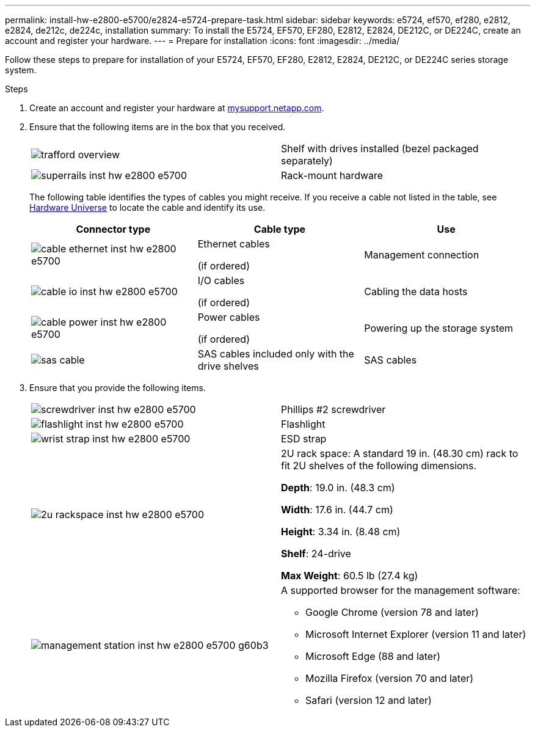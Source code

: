 ---
permalink: install-hw-e2800-e5700/e2824-e5724-prepare-task.html
sidebar: sidebar
keywords: e5724, ef570, ef280, e2812, e2824, de212c, de224c, installation
summary: To install the E5724, EF570, EF280, E2812, E2824, DE212C, or DE224C, create an account and register your hardware.
---
= Prepare for installation
:icons: font
:imagesdir: ../media/

[.lead]
Follow these steps to prepare for installation of your E5724, EF570, EF280, E2812, E2824, DE212C, or DE224C series storage system.

.Steps

. Create an account and register your hardware at http://mysupport.netapp.com/[mysupport.netapp.com].
. Ensure that the following items are in the box that you received.
+
|===
a|
image:../media/trafford_overview.png[] a|
Shelf with drives installed     (bezel packaged separately)
a|
image:../media/superrails_inst-hw-e2800-e5700.png[]
a|
Rack-mount hardware
|===
The following table identifies the types of cables you might receive. If you receive a cable not listed in the table, see https://hwu.netapp.com/[Hardware Universe] to locate the cable and identify its use.
+
[options="header"]
|===
| Connector type| Cable type| Use
a|
image:../media/cable_ethernet_inst-hw-e2800-e5700.png[]
a|
Ethernet cables

(if ordered)
a|
Management connection
a|
image:../media/cable_io_inst-hw-e2800-e5700.png[]
a|
I/O cables

(if ordered)
a|
Cabling the data hosts
a|
image:../media/cable_power_inst-hw-e2800-e5700.png[]
a|
Power cables

(if ordered)
a|
Powering up the storage system
a|
image:../media/sas_cable.png[]
a|
SAS cables included only with the drive shelves
a|
SAS cables
|===

. Ensure that you provide the following items.
+
|===
a|
image:../media/screwdriver_inst-hw-e2800-e5700.png[] a|
Phillips #2 screwdriver
a|
image:../media/flashlight_inst-hw-e2800-e5700.png[]
a|
Flashlight
a|
image:../media/wrist_strap_inst-hw-e2800-e5700.png[]
a|
ESD strap
a|
image:../media/2u_rackspace_inst-hw-e2800-e5700.png[]
a|
2U rack space: A standard 19 in. (48.30 cm) rack to fit 2U shelves of the following dimensions.

*Depth*: 19.0 in. (48.3 cm)

*Width*: 17.6 in. (44.7 cm)

*Height*: 3.34 in. (8.48 cm)

*Shelf*: 24-drive

*Max Weight*: 60.5 lb (27.4 kg)
a|
image:../media/management_station_inst-hw-e2800-e5700_g60b3.png[]
a|
A supported browser for the management software:

* Google Chrome (version 78 and later)
* Microsoft Internet Explorer (version 11 and later)
* Microsoft Edge (88 and later)
* Mozilla Firefox (version 70 and later)
* Safari (version 12 and later)

|===
